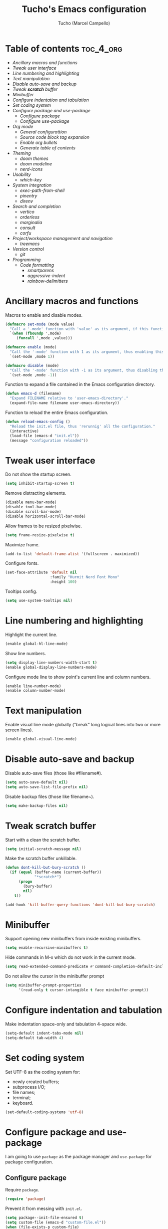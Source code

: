 #+title: Tucho's Emacs configuration
#+author: Tucho (Marcel Campello)

* Table of contents :toc_4_org:
- [[Ancillary macros and functions][Ancillary macros and functions]]
- [[Tweak user interface][Tweak user interface]]
- [[Line numbering and highlighting][Line numbering and highlighting]]
- [[Text manipulation][Text manipulation]]
- [[Disable auto-save and backup][Disable auto-save and backup]]
- [[Tweak *scratch* buffer][Tweak *scratch* buffer]]
- [[Minibuffer][Minibuffer]]
- [[Configure indentation and tabulation][Configure indentation and tabulation]]
- [[Set coding system][Set coding system]]
- [[Configure package and use-package][Configure package and use-package]]
  - [[Configure package][Configure package]]
  - [[Configure use-package][Configure use-package]]
- [[Org mode][Org mode]]
  - [[General configurattion][General configurattion]]
  - [[Source code block tag expansion][Source code block tag expansion]]
  - [[Enable org bullets][Enable org bullets]]
  - [[Generate table of contents][Generate table of contents]]
- [[Theming][Theming]]
  - [[doom themes][doom themes]]
  - [[doom modeline][doom modeline]]
  - [[nerd-icons][nerd-icons]]
- [[Usability][Usability]]
  - [[which-key][which-key]]
- [[System integration][System integration]]
  - [[exec-path-from-shell][exec-path-from-shell]]
  - [[pinentry][pinentry]]
  - [[direnv][direnv]]
- [[Search and completion][Search and completion]]
  - [[vertico][vertico]]
  - [[orderless][orderless]]
  - [[marginalia][marginalia]]
  - [[consult][consult]]
  - [[corfu][corfu]]
- [[Project/workspace management and navigation][Project/workspace management and navigation]]
  - [[treemacs][treemacs]]
- [[Version control][Version control]]
  - [[git][git]]
- [[Programming][Programming]]
  - [[Code formatting][Code formatting]]
    - [[smartparens][smartparens]]
    - [[aggressive-indent][aggressive-indent]]
    - [[rainbow-delimitters][rainbow-delimitters]]

* Ancillary macros and functions

Macros to enable and disable modes.
#+begin_src emacs-lisp
  (defmacro set-mode (mode value)
    "Call a '-mode' function with 'value' as its argument, if this function exists."
    `(when (fboundp ',mode)
       (funcall ',mode ,value)))

  (defmacro enable (mode)
    "Call the '-mode' function with 1 as its argument, thus enabling this mode."
    `(set-mode ,mode 1))

  (defmacro disable (mode)
    "Call the '-mode' function with -1 as its argument, thus disabling this mode."
    `(set-mode ,mode -1))
#+end_src

Function to expand a file contained in the Emacs configuration directory.
#+begin_src emacs-lisp
  (defun emacs-d (filename)
    "Expand FILENAME relative to 'user-emacs-directory'."
    (expand-file-name filename user-emacs-directory))
#+end_src

Function to reload the entire Emacs configuration.
#+begin_src emacs-lisp
  (defun reload-emacs-config ()
    "Reload the init.el file, thus 'rerunnig' all the configuration."
    (interactive)
    (load-file (emacs-d "init.el"))
    (message "configuration reloaded"))
#+end_src

* Tweak user interface

Do not show the startup screen.
#+begin_src emacs-lisp
  (setq inhibit-startup-screen t)
#+end_src

Remove distracting elements.
#+begin_src emacs-lisp
  (disable menu-bar-mode)
  (disable tool-bar-mode)
  (disable scroll-bar-mode)
  (disable horizontal-scroll-bar-mode)
#+end_src

Allow frames to be resized pixelwise.
#+begin_src emacs-lisp
  (setq frame-resize-pixelwise t)
#+end_src

Maximize frame.
#+begin_src emacs-lisp
  (add-to-list 'default-frame-alist '(fullscreen . maximized))
#+end_src

Configure fonts.
#+begin_src emacs-lisp
  (set-face-attribute 'default nil
                      :family "Hurmit Nerd Font Mono"
                      :height 100)
#+end_src

Tooltips config.
#+begin_src emacs-lisp
  (setq use-system-tooltips nil)
#+end_src

* Line numbering and highlighting

Highlight the current line.
#+begin_src emacs-lisp
  (enable global-hl-line-mode)
#+end_src

Show line numbers.
#+begin_src emacs-lisp
  (setq display-line-numbers-width-start t)
  (enable global-display-line-numbers-mode)
#+end_src

Configure mode line to show point's current line and column numbers.
#+begin_src emacs-lisp
  (enable line-number-mode)
  (enable column-number-mode)
#+end_src

* Text manipulation

Enable visual line mode globally ("break" long logical lines into two or more screen lines).
#+begin_src emacs-lisp
  (enable global-visual-line-mode)
#+end_src

* Disable auto-save and backup

Disable auto-save files (those like #filename#).
#+begin_src emacs-lisp
  (setq auto-save-default nil)
  (setq auto-save-list-file-prefix nil)
#+end_src

Disable backup files (those like filename~).
#+begin_src emacs-lisp
  (setq make-backup-files nil)
#+end_src

* Tweak *scratch* buffer

Start with a clean the scratch buffer.
#+begin_src emacs-lisp
  (setq initial-scratch-message nil)
#+end_src

Make the scratch buffer unkillable.
#+begin_src emacs-lisp
  (defun dont-kill-but-bury-scratch ()
    (if (equal (buffer-name (current-buffer))
               "*scratch*")
        (progn
          (bury-buffer)
          nil)
      t))

  (add-hook 'kill-buffer-query-functions 'dont-kill-but-bury-scratch)
#+end_src

* Minibuffer

Support opening new minibuffers from inside existing minibuffers.
#+begin_src emacs-lisp
  (setq enable-recursive-minibuffers t)
#+end_src

Hide commands in M-x which do not work in the current mode.
#+begin_src emacs-lisp
  (setq read-extended-command-predicate #'command-completion-default-include-p)
#+end_src

Do not allow the cursor in the minibuffer prompt
#+begin_src emacs-lisp
  (setq minibuffer-prompt-properties
        '(read-only t cursor-intangible t face minibuffer-prompt))
#+end_src

* Configure indentation and tabulation

Make indentation space-only and tabulation 4-space wide.
#+begin_src emacs-lisp
  (setq-default indent-tabs-mode nil)
  (setq-default tab-width 4)
#+end_src

* Set coding system

Set UTF-8 as the coding system for:
- newly created buffers;
- subprocess I/O;
- file names;
- terminal;
- keyboard.
#+begin_src emacs-lisp
  (set-default-coding-systems 'utf-8)
#+end_src

* Configure package and use-package

I am going to use ~package~ as the package manager and ~use-package~ for package configuration.

** Configure package

Require ~package~.
#+begin_src emacs-lisp
  (require 'package)
#+end_src

Prevent it from messing with ~init.el~.
#+begin_src emacs-lisp
  (setq package--init-file-ensured t)
  (setq custom-file (emacs-d "custom-file.el"))
  (when (file-exists-p custom-file)
    (load custom-file))
#+end_src

Configure archives.
#+begin_src emacs-lisp
  (add-to-list 'package-archives '("melpa" . "https://melpa.org/packages/"))
  (setq package-archive-priorities '(("melpa" . 20)
                                     ("gnu" . 10)))
#+end_src

** Configure use-package

Require and configure ~use-package~. Enable ~always-ensure~ feature.
#+begin_src emacs-lisp
  (eval-when-compile
    (require 'use-package))

  (use-package use-package

    :ensure nil)

  (use-package use-package-ensure

    :ensure nil

    :after
    (use-package)

    :custom
    (use-package-always-ensure t))
#+end_src

Configure ~bind-key~ (needed to use the ~:bind~ keyword in ~use-package~).
#+begin_src emacs-lisp
  (use-package bind-key

    :ensure nil)
#+end_src

* Org mode

** General configurattion

#+begin_src emacs-lisp
  (use-package org

    :ensure nil

    :hook
    (org-mode . org-indent-mode)

    :custom
    (org-src-window-setup 'current-window)
    (org-special-ctrl-a/e t)
    (org-special-ctrl-k t)
    (org-ctrl-k-protect-subtree t))
#+end_src

** Source code block tag expansion

org-tempo is not a separate package but a module within org that can be enabled. org-tempo allows for '<s' followed by TAB to expand to a begin_src tag. Other expansions available include:

| Typing the below + TAB | Expands to ...                          |
|------------------------+-----------------------------------------|
| <a                     | '#+BEGIN_EXPORT ascii' … '#+END_EXPORT  |
| <c                     | '#+BEGIN_CENTER' … '#+END_CENTER'       |
| <C                     | '#+BEGIN_COMMENT' … '#+END_COMMENT'     |
| <e                     | '#+BEGIN_EXAMPLE' … '#+END_EXAMPLE'     |
| <E                     | '#+BEGIN_EXPORT' … '#+END_EXPORT'       |
| <h                     | '#+BEGIN_EXPORT html' … '#+END_EXPORT'  |
| <l                     | '#+BEGIN_EXPORT latex' … '#+END_EXPORT' |
| <q                     | '#+BEGIN_QUOTE' … '#+END_QUOTE'         |
| <s                     | '#+BEGIN_SRC' … '#+END_SRC'             |
| <v                     | '#+BEGIN_VERSE' … '#+END_VERSE'         |

#+begin_src emacs-lisp
  (use-package org-tempo

    :ensure nil

    :after
    (org))
#+end_src

** Enable org bullets

org-bullets gives us attractive bullets rather than asterisks.
#+begin_src emacs-lisp
  (use-package org-bullets

    :hook
    (org-mode . org-bullets-mode))
#+end_src

** Generate table of contents
#+begin_src emacs-lisp
  (use-package toc-org

    :hook
    (org-mode . toc-org-enable))
#+end_src

* Theming

** doom themes

#+begin_src emacs-lisp
  (use-package doom-themes

    :config
    (doom-themes-visual-bell-config)
    (load-theme 'doom-molokai)

    :custom
    (doom-themes-enable-bold t)
    (doom-themes-enable-italic t))
#+end_src

** doom modeline

#+begin_src emacs-lisp
  (use-package doom-modeline

    :init
    (enable doom-modeline-mode)

    :custom
    (doom-modeline-column-zero-based nil)
    (doom-modeline-position-column-line-format '(" (%l,%c) "))
    (doom-modeline-enable-word-count t))
#+end_src

** nerd-icons

#+begin_src emacs-lisp
  (use-package nerd-icons

    :init
    (unless (find-font (font-spec :family "Symbols Nerd Font Mono"))
      (nerd-icons-install-fonts t)))
#+end_src

* Usability

** which-key

#+begin_src emacs-lisp
  (use-package which-key

    :ensure nil

    :init
    (enable which-key-mode)

    :custom
    (which-key-popup-type 'side-window)
    (which-key-side-window-location 'bottom)
    (which-key-sort-order 'which-key-local-then-key-order)
    (which-key-add-column-padding 4)
    (which-key-max-description-length 40)

    :bind
    ("C-c C-SPC" . which-key-show-top-level))
#+end_src

* System integration

** exec-path-from-shell

#+begin_src emacs-lisp
  (use-package exec-path-from-shell

    :config
    (exec-path-from-shell-initialize))
#+end_src

** pinentry

#+begin_src emacs-lisp
  (use-package pinentry

    :custom
    (epg-pinentry-mode 'loopback)

    :config
    (pinentry-start))
#+end_src

** direnv

#+begin_src emacs-lisp
  (use-package direnv

    :config
    (enable direnv-mode))
#+end_src

* Search and completion

** vertico

#+begin_src emacs-lisp
  (use-package vertico

    :init
    (enable vertico-mode)

    :hook
    (rfn-eshadow-update-overlay . vertico-directory-tidy)

    :bind
    (:map vertico-map
          ("TAB" . minibuffer-complete)
          ("C-<backspace>" . vertico-directory-delete-word)
          ("M-<backspace>" . vertico-directory-delete-word)))
#+end_src

** orderless

#+begin_src emacs-lisp
  (use-package orderless

    :custom
    (completion-styles '(orderless basic))
    (completion-category-overrides '((file (styles basic partial-completion)))))
#+end_src

** marginalia

#+begin_src emacs-lisp
  (use-package marginalia

    :custom
    (marginalia-max-relative-age 0)

    :init
    (enable marginalia-mode))


  (use-package nerd-icons-completion

    :after
    (nerd-icons
     marginalia)

    :config
    (nerd-icons-completion-mode))
#+end_src

** consult

#+begin_src emacs-lisp
  (use-package consult

    :bind
    ("C-c M-x" . consult-mode-command)
    ("C-c h" . consult-history)

    ("C-x b" . consult-buffer)
    ("C-x 4 b" . consult-buffer-other-window)
    ("C-x 5 b" . consult-buffer-other-frame)

    ("M-y" . consult-yank-pop)

    ("M-g g" . consult-goto-line)
    ("M-g M-g" . consult-goto-line)
    ("M-g o" . consult-outline)

    ("M-s l" . consult-line)
    ("M-s k" . consult-keep-lines)
    ("M-s u" . consult-focus-lines)

    (:map minibuffer-local-map
          ("M-s" . consult-history)
          ("M-r" . consult-history)))
#+end_src

** corfu

#+begin_src emacs-lisp
  (use-package corfu

    :custom
    (corfu-cycle t)
    (corfu-preselect 'prompt)
    (tab-always-indent 'complete)

    :bind
    (:map corfu-map
          ("TAB" . corfu-next)
          ("S-TAB" . corfu-previous))

    :init
    (global-corfu-mode))


  (use-package  nerd-icons-corfu

    :after
    (nerd-icons
     corfu)

    :config
    (add-to-list 'corfu-margin-formatters #'nerd-icons-corfu-formatter))
#+end_src

* Project/workspace management and navigation

** treemacs

#+begin_src emacs-lisp
  (use-package treemacs

    :custom
    (treemacs-is-never-other-window t)

    :bind
    ("M-0" . treemacs-select-window))
#+end_src

* Version control

** git

#+begin_src emacs-lisp
  (use-package magit

    :bind
    ("C-x g" . magit)
    ("C-x M-g" . magit-dispatch))
#+end_src

* Programming

** Code formatting

*** smartparens

#+begin_src emacs-lisp
  (use-package smartparens

    :hook
    (prog-mode . smartparens-strict-mode)

    :config
    (require 'smartparens-config)

    :bind
    (:map smartparens-mode-map
          ("C-M-f" . sp-forward-sexp)
          ("C-M-b" . sp-backward-sexp)

          ("C-M-n" . sp-beginning-of-next-sexp)
          ("C-M-S-n" . sp-end-of-next-sexp)
          ("C-M-p" . sp-beginning-of-previous-sexp)
          ("C-M-S-p" . sp-end-of-previous-sexp)

          ("C-M-a" . sp-beginning-of-sexp)
          ("C-M-e" . sp-end-of-sexp)

          ("C-M-<down>" . sp-down-sexp)
          ("C-M-S-<down>" . sp-backward-down-sexp)

          ("C-M-<up>" . sp-backward-up-sexp)
          ("C-M-S-<up>" . sp-up-sexp)

          ("C-M-<space>" . sp-mark-sexp)

          ("C-M-<right>" . sp-forward-slurp-sexp)
          ("C-M-<left>" . sp-backward-slurp-sexp)

          ("C-M-S-<right>" . sp-backward-barf-sexp)
          ("C-M-S-<left>" . sp-forward-barf-sexp)

          ("C-M-]" . sp-unwrap-sexp)
          ("C-M-[" . sp-backward-unwrap-sexp)
          ("C-M-r" . sp-rewrap-sexp)

          ("C-M-j" . sp-join-sexp)
          ("C-M-s" . sp-split-sexp)

          ("C-M-t" . sp-transpose-sexp)

          ("C-M-k" . sp-kill-sexp)
          ("C-M-w" . sp-copy-sexp)
          ("C-M-<backspace>" . sp-backward-delete-sexp)
          ("C-M-<delete>" . sp-delete-sexp)
          ("C-M-d" . sp-delete-sexp)

          ("C-S-f" . sp-forward-symbol)
          ("C-S-b" . sp-backward-symbol)
          ("C-S-k" . sp-kill-symbol)
          ("C-S-<backspace>" . sp-backward-delete-symbol)
          ("C-S-<delete>" . sp-delete-symbol)
          ("C-S-d" . sp-delete-symbol)))
#+end_src

*** aggressive-indent

#+begin_src emacs-lisp
  (use-package aggressive-indent

    :hook
    (prog-mode . aggressive-indent-mode))
#+end_src

*** rainbow-delimitters

#+begin_src emacs-lisp
  (use-package rainbow-delimiters

    :hook
    (prog-mode . rainbow-delimiters-mode))
#+end_src
